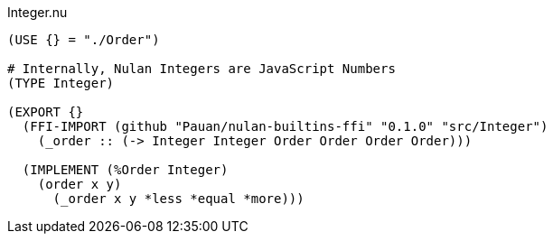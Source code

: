 .Integer.nu
[source]
----
(USE {} = "./Order")

# Internally, Nulan Integers are JavaScript Numbers
(TYPE Integer)

(EXPORT {}
  (FFI-IMPORT (github "Pauan/nulan-builtins-ffi" "0.1.0" "src/Integer")
    (_order :: (-> Integer Integer Order Order Order Order)))

  (IMPLEMENT (%Order Integer)
    (order x y)
      (_order x y *less *equal *more)))
----
